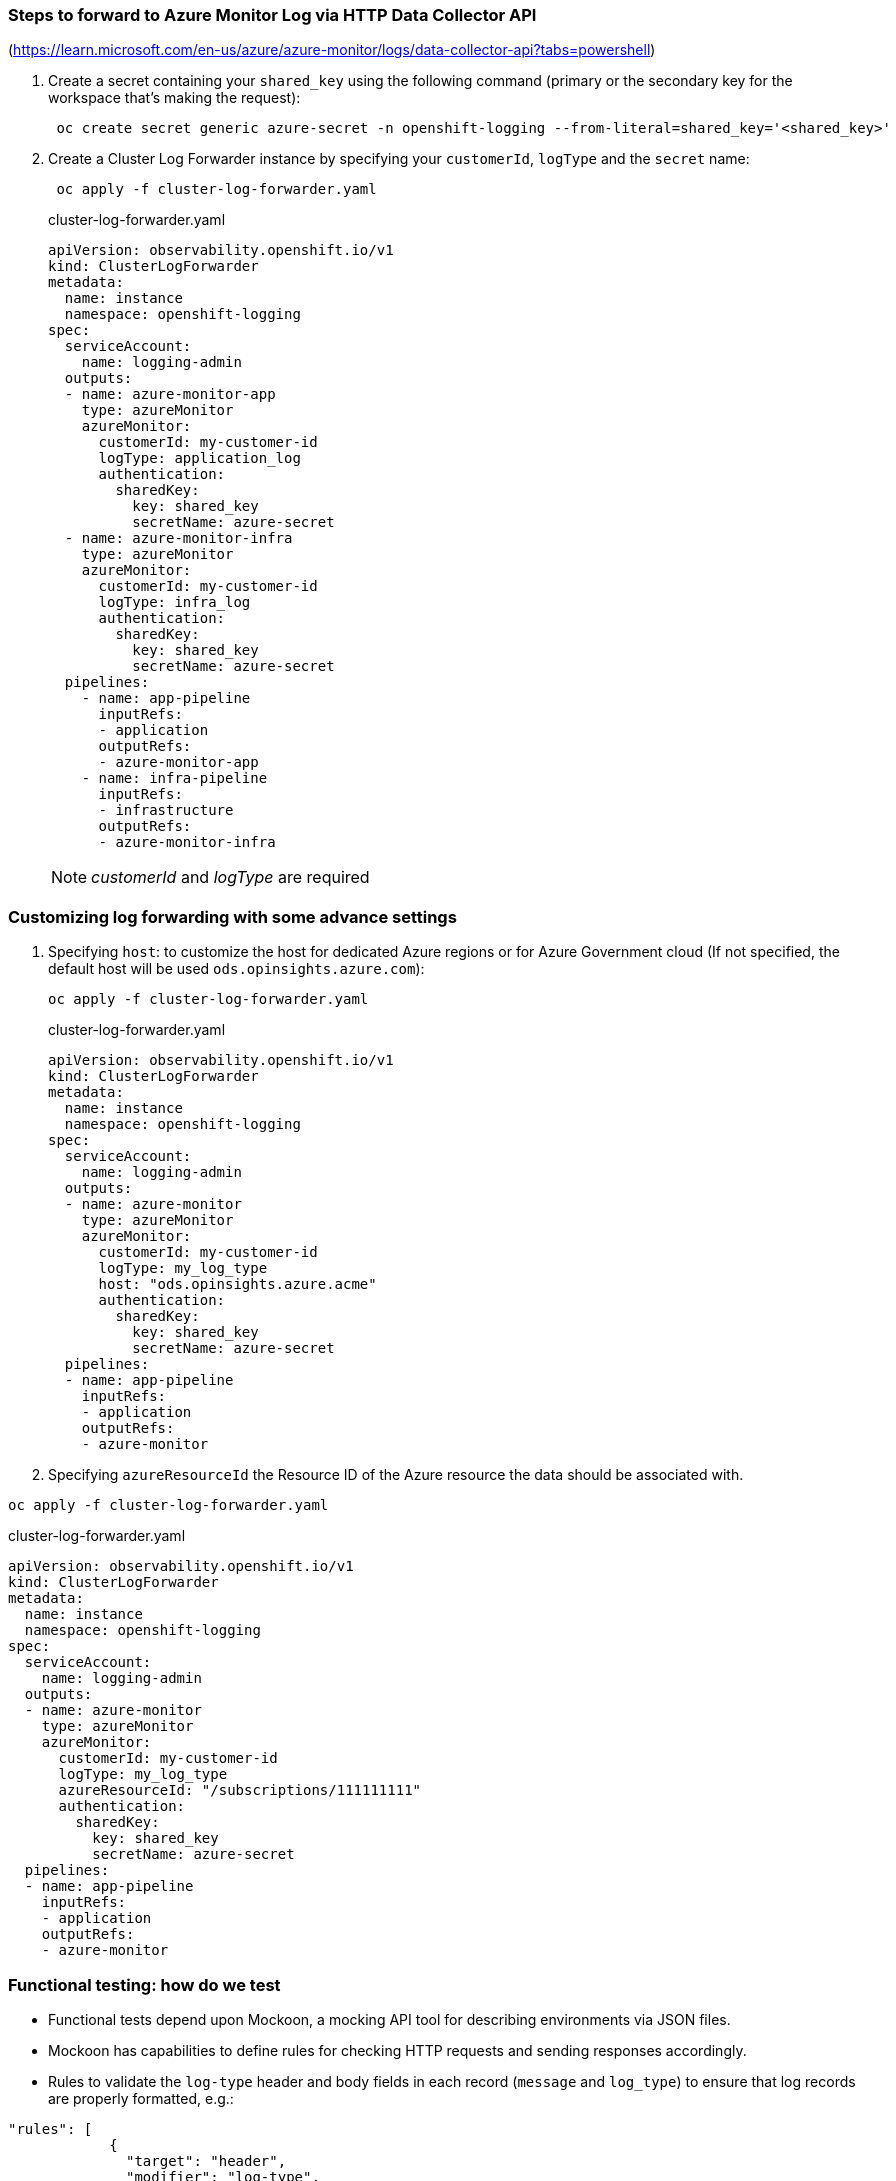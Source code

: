 === Steps to forward to Azure Monitor Log via HTTP Data Collector API

(https://learn.microsoft.com/en-us/azure/azure-monitor/logs/data-collector-api?tabs=powershell)

. Create a secret containing your `shared_key` using the following command (primary or the secondary key for the workspace that's making the request):
+
----
 oc create secret generic azure-secret -n openshift-logging --from-literal=shared_key='<shared_key>'
----



. Create a Cluster Log Forwarder instance by specifying your `customerId`, `logType` and the `secret` name:
+
----
 oc apply -f cluster-log-forwarder.yaml
----
+
.cluster-log-forwarder.yaml
[source,yaml]
----
apiVersion: observability.openshift.io/v1
kind: ClusterLogForwarder
metadata:
  name: instance
  namespace: openshift-logging
spec:
  serviceAccount:
    name: logging-admin
  outputs:
  - name: azure-monitor-app
    type: azureMonitor
    azureMonitor:
      customerId: my-customer-id
      logType: application_log
      authentication:
        sharedKey:
          key: shared_key
          secretName: azure-secret
  - name: azure-monitor-infra
    type: azureMonitor
    azureMonitor:
      customerId: my-customer-id
      logType: infra_log
      authentication:
        sharedKey:
          key: shared_key
          secretName: azure-secret
  pipelines:
    - name: app-pipeline
      inputRefs:
      - application
      outputRefs:
      - azure-monitor-app
    - name: infra-pipeline
      inputRefs:
      - infrastructure
      outputRefs:
      - azure-monitor-infra
----
NOTE:   _customerId_ and _logType_ are required

=== Customizing log forwarding with some advance settings

. Specifying `host`:
to customize the host for dedicated Azure regions or for Azure Government cloud (If not specified, the default host will be used `ods.opinsights.azure.com`):
+
----
oc apply -f cluster-log-forwarder.yaml
----
+
.cluster-log-forwarder.yaml
[source,yaml]
----
apiVersion: observability.openshift.io/v1
kind: ClusterLogForwarder
metadata:
  name: instance
  namespace: openshift-logging
spec:
  serviceAccount:
    name: logging-admin
  outputs:
  - name: azure-monitor
    type: azureMonitor
    azureMonitor:
      customerId: my-customer-id
      logType: my_log_type
      host: "ods.opinsights.azure.acme"
      authentication:
        sharedKey:
          key: shared_key
          secretName: azure-secret
  pipelines:
  - name: app-pipeline
    inputRefs:
    - application
    outputRefs:
    - azure-monitor

----
+
. Specifying `azureResourceId` the Resource ID of the Azure resource the data should be associated with.
----
oc apply -f cluster-log-forwarder.yaml
----

.cluster-log-forwarder.yaml
[source,yaml]
----
apiVersion: observability.openshift.io/v1
kind: ClusterLogForwarder
metadata:
  name: instance
  namespace: openshift-logging
spec:
  serviceAccount:
    name: logging-admin
  outputs:
  - name: azure-monitor
    type: azureMonitor
    azureMonitor:
      customerId: my-customer-id
      logType: my_log_type
      azureResourceId: "/subscriptions/111111111"
      authentication:
        sharedKey:
          key: shared_key
          secretName: azure-secret
  pipelines:
  - name: app-pipeline
    inputRefs:
    - application
    outputRefs:
    - azure-monitor

----


=== Functional testing: how do we test
- Functional tests depend upon Mockoon, a mocking API tool for describing environments via JSON files.
- Mockoon has capabilities to define rules for checking HTTP requests and sending responses accordingly.
- Rules to validate the `log-type` header and body fields in each record (`message` and `log_type`) to ensure that log records are properly formatted, e.g.:
```
"rules": [
            {
              "target": "header",
              "modifier": "log-type",
              "value": "myLogType",
              "invert": false,
              "operator": "equals"
            },
            {
              "target": "body",
              "modifier": "$.[0].message",
              "value": "This is my test message",
              "invert": false,
              "operator": "equals"
            },
            {
              "target": "body",
              "modifier": "$.[0].log_type",
              "value": "application",
              "invert": false,
              "operator": "equals"
            }
          ],
```

- Set up a mocking environment within a Pod and made it available via a Route to emulate the original API URI format
- Emulate the original API URI format (`https://<CustomerId>.<Host>/api/logs?api-version=2016-04-01`), including the `<CustomerID>` and `<Host>` components, to accurately replicate the production environment
